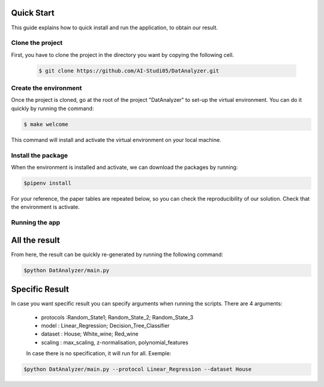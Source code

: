 .. _quick_start-label:

Quick Start
===========

This guide explains how to quick install and run the application, to obtain our
result.

Clone the project
-----------------------
First, you have to clone the project in the directory you want by
copying the following cell.

 .. code-block:: sh

   $ git clone https://github.com/AI-Studi05/DatAnalyzer.git


Create the environment
-----------------------
Once the project is cloned, go at the root of the project "DatAnalyzer" to
set-up the virtual environment. You can do it quickly by running the command:

.. code-block:: sh

   $ make welcome

This command will install and activate the virtual environment on your local
machine.

Install the package
-----------------------
When the environment is installed and activate, we can download the packages
by running:

.. code-block:: sh

   $pipenv install

For your reference, the paper tables are repeated below, so you can check the
reproducibility of our solution. Check that the environment is activate.

Running the app
-----------------------------

All the result
=============

From here, the result can be quickly re-generated by running the following
command:

.. code-block:: sh

   $python DatAnalyzer/main.py

Specific Result
=============
In case you want specific result you can specify arguments when running the
scripts. There are 4 arguments:

  - protocols :Random_State1; Random_State_2; Random_State_3
  - model : Linear_Regression; Decision_Tree_Classifier
  - dataset : House; White_wine; Red_wine
  - scaling : max_scaling, z-normalisation, polynomial_features

  In case there is no specification, it will run for all.
  Exemple:

.. code-block:: sh

   $python DatAnalyzer/main.py --protocol Linear_Regression --dataset House
